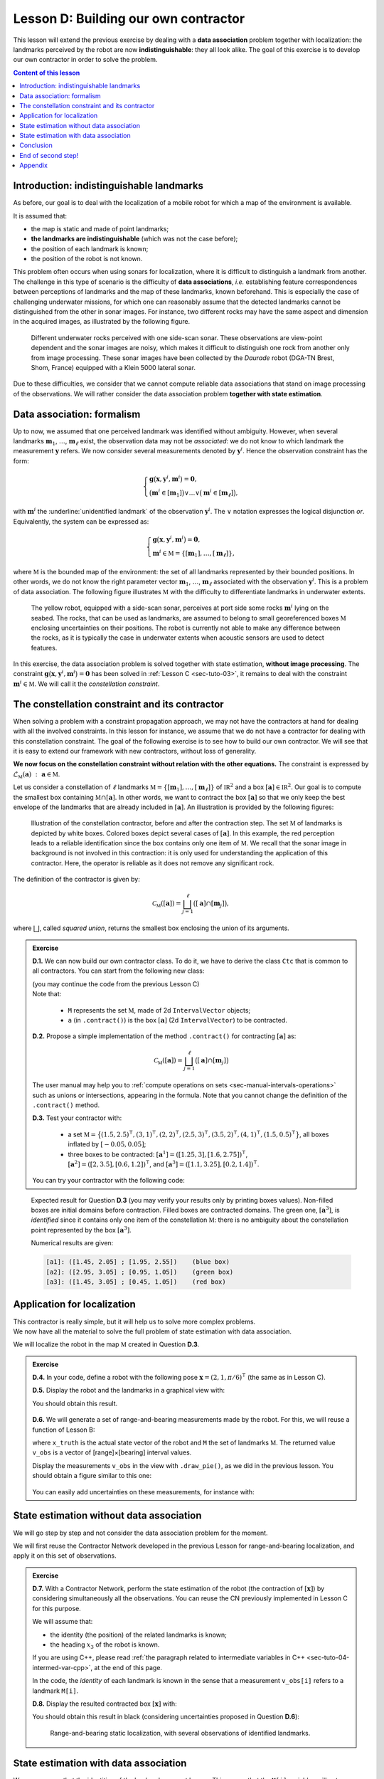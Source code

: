 .. _sec-tuto-04:

Lesson D: Building our own contractor
======================================

This lesson will extend the previous exercise by dealing with a **data association** problem together with localization: the landmarks perceived by the robot are now **indistinguishable**: they all look alike. The goal of this exercise is to develop our own contractor in order to solve the problem.

.. contents:: Content of this lesson


Introduction: indistinguishable landmarks
-----------------------------------------

As before, our goal is to deal with the localization of a mobile robot for which a map of the environment is available.

It is assumed that:

* the map is static and made of point landmarks;
* **the landmarks are indistinguishable** (which was not the case before);
* the position of each landmark is known;
* the position of the robot is not known.

This problem often occurs when using sonars for localization, where it is difficult to distinguish a landmark from another. The challenge in this type of scenario is the difficulty of **data associations**, *i.e.* establishing feature correspondences between perceptions of landmarks and the map of these landmarks, known beforehand. This is especially the case of challenging underwater missions, for which one can reasonably assume that the detected landmarks cannot be distinguished from the other in sonar images. For instance, two different rocks may have the same aspect and dimension in the acquired images, as illustrated by the following figure.

.. figure:: img/indistinguishable.png
  :width: 500px

  Different underwater rocks perceived with one side-scan sonar. These observations are view-point dependent and the sonar images are noisy, which makes it difficult to distinguish one rock from another only from image processing. These sonar images have been collected by the *Daurade* robot (DGA-TN Brest, Shom, France) equipped with a Klein 5000 lateral sonar.

Due to these difficulties, we consider that we cannot compute reliable data associations that stand on image processing of the observations. We will rather consider the data association problem **together with state estimation**.


.. _sec-tuto-04-formalism:

Data association: formalism
---------------------------

Up to now, we assumed that one perceived landmark was identified without ambiguity.
However, when several landmarks :math:`\mathbf{m}_{1}`, :math:`\dots`, :math:`\mathbf{m}_{\ell}` exist, the observation data may not be *associated*: we do not know to which landmark the measurement :math:`\mathbf{y}` refers. We now consider several measurements denoted by :math:`\mathbf{y}^i`. Hence the observation constraint has the form:

.. math:: 

  \left\{ \begin{array}{l}
  \mathbf{g}\big(\mathbf{x},\mathbf{y}^{i},\mathbf{m}^{i}\big)=\mathbf{0},\\
  \big(\mathbf{m}^{i}\in[\mathbf{m}_{1}]\big)\vee\dots\vee\big(\mathbf{m}^{i}\in[\mathbf{m}_{\ell}]\big),
  \end{array}\right.

with :math:`\mathbf{m}^{i}` the :underline:`unidentified landmark` of the observation :math:`\mathbf{y}^i`. The :math:`\vee` notation expresses the logical disjunction *or*.
Equivalently, the system can be expressed as:

.. math:: 

  \left\{ \begin{array}{l}
  \mathbf{g}\big(\mathbf{x},\mathbf{y}^{i},\mathbf{m}^{i}\big)=\mathbf{0},\\
  \mathbf{m}^{i}\in\mathbb{M}=\left\{ [\mathbf{m}_{1}],\dots,[\mathbf{m}_{\ell}]\right\},
  \end{array}\right.

where :math:`\mathbb{M}` is the bounded map of the environment: the set of all landmarks represented by their bounded positions.
In other words, we do not know the right parameter vector :math:`\mathbf{m}_{1}`, :math:`\dots`, :math:`\mathbf{m}_{\ell}` associated with the observation :math:`\mathbf{y}^i`. This is a problem of data association.
The following figure illustrates :math:`\mathbb{M}` with the difficulty to differentiate landmarks in underwater extents.

.. figure:: img/rus_rochers_map.jpg
  :width: 500px
  
  The yellow robot, equipped with a side-scan sonar, perceives at port side some rocks :math:`\mathbf{m}^{i}` lying on the seabed. The rocks, that can be used as landmarks, are assumed to belong to small georeferenced boxes :math:`\mathbb{M}` enclosing uncertainties on their positions. The robot is currently not able to make any difference between the rocks, as it is typically the case in underwater extents when acoustic sensors are used to detect features.

In this exercise, the data association problem is solved together with state estimation, **without image processing**. The constraint :math:`\mathbf{g}\big(\mathbf{x},\mathbf{y}^{i},\mathbf{m}^{i}\big)=\mathbf{0}` has been solved in :ref:`Lesson C <sec-tuto-03>`, it remains to deal with the constraint :math:`\mathbf{m}^{i}\in\mathbb{M}`. We will call it the *constellation constraint*.


.. _sec-tuto-04-constellation:

The constellation constraint and its contractor
-----------------------------------------------

When solving a problem with a constraint propagation approach, we may not have the contractors at hand for dealing with all the involved constraints. In this lesson for instance, we assume that we do not have a contractor for dealing with this constellation constraint. The goal of the following exercise is to see how to build our own contractor. We will see that it is easy to extend our framework with new contractors, without loss of generality.

**We now focus on the constellation constraint without relation with the other equations.** The constraint is expressed by :math:`\mathcal{L}_{\mathbb{M}}\left(\mathbf{a}\right)~:~\mathbf{a}\in\mathbb{M}`.

Let us consider a constellation of :math:`\ell` landmarks :math:`\mathbb{M}=\{[\mathbf{m}_{1}],\dots,[\mathbf{m}_{\ell}]\}` of :math:`\mathbb{IR}^{2}` and a box :math:`[\mathbf{a}]\in\mathbb{IR}^2`. Our goal is to compute the smallest box containing :math:`\mathbb{M}\cap[\mathbf{a}]`. In other words, we want to contract the box :math:`[\mathbf{a}]` so that we only keep the best envelope of the landmarks that are already included in :math:`[\mathbf{a}]`. An illustration is provided by the following figures:

.. figure:: img/rus_rochers_bc.jpg
  :width: 500px

.. figure:: img/rus_rochers_ac.jpg
  :width: 500px

  Illustration of the constellation contractor, before and after the contraction step. The set :math:`\mathbb{M}` of landmarks is depicted by white boxes. Colored boxes depict several cases of :math:`[\mathbf{a}]`. In this example, the red perception leads to a reliable identification since the box contains only one item of :math:`\mathbb{M}`. We recall that the sonar image in background is not involved in this contraction: it is only used for understanding the application of this contractor. Here, the operator is reliable as it does not remove any significant rock. 

The definition of the contractor is given by:

.. math::

  \mathcal{C}_\mathbb{M}\left(\left[\mathbf{a}\right]\right)=\bigsqcup_{j=1}^{\ell}\big(\left[\mathbf{a}\right]\cap[\mathbf{m}_{j}]\big),

where :math:`\bigsqcup`, called *squared union*, returns the smallest box enclosing the union of its arguments.


.. admonition:: Exercise

  **D.1.** We can now build our own contractor class. To do it, we have to derive the class ``Ctc`` that is common to all contractors. You can start from the following new class:

  .. tabs::

    .. code-tab:: py

      class MyCtc(Ctc):

        def __init__(self, M_):
          Ctc.__init__(self, 2) # the contractor acts on 2d boxes
          self.M = M_           # attribute needed later on for the contraction

        def contract(self, a):
          
          # Insert contraction formula here (question D.2)

          return a

    .. code-tab:: cpp

      class MyCtc : public ibex::Ctc
      {
        public:

          MyCtc(const std::vector<IntervalVector>& M_)
            : ibex::Ctc(2), // the contractor acts on 2d boxes
              M(M_)         // attribute needed later on for the contraction
          {

          }

          void contract(IntervalVector& a)
          {
            // Insert contraction formula here (question D.2)
          }

        protected:

          const std::vector<IntervalVector> M;
      };

  | (you may continue the code from the previous Lesson C)
  | Note that:

    * ``M`` represents the set :math:`\mathbb{M}`, made of 2d ``IntervalVector`` objects;
    * ``a`` (in ``.contract()``) is the box :math:`[\mathbf{a}]` (2d ``IntervalVector``) to be contracted.

  **D.2.** Propose a simple implementation of the method ``.contract()`` for contracting :math:`[\mathbf{a}]` as:

  .. math::

    \mathcal{C}_\mathbb{M}\left(\left[\mathbf{a}\right]\right)=\bigsqcup_{j=1}^{\ell}\big(\left[\mathbf{a}\right]\cap[\mathbf{m}_{j}]\big)

  The user manual may help you to :ref:`compute operations on sets <sec-manual-intervals-operations>` such as unions or intersections, appearing in the formula. Note that you cannot change the definition of the ``.contract()`` method. 

  **D.3.** Test your contractor with:
  
    * a set :math:`\mathbb{M}=\big\{(1.5,2.5)^\intercal,(3,1)^\intercal,(2,2)^\intercal,(2.5,3)^\intercal,(3.5,2)^\intercal,(4,1)^\intercal,(1.5,0.5)^\intercal\big\}`, all boxes inflated by :math:`[-0.05,0.05]`;
    
    * three boxes to be contracted: :math:`[\mathbf{a}^1]=([1.25,3],[1.6,2.75])^\intercal`, :math:`[\mathbf{a}^2]=([2,3.5],[0.6,1.2])^\intercal`, and :math:`[\mathbf{a}^3]=([1.1,3.25],[0.2,1.4])^\intercal`.

  You can try your contractor with the following code:

  .. tabs::

    .. code-tab:: py

      # M = [ ...
      for Mi in M:
        Mi.inflate(0.05)

      # a1 = IntervalVector([ ...
      # a2 = IntervalVector([ ...
      # a3 = IntervalVector([ ...

      ctc_constell = MyCtc(M)
      cn = ContractorNetwork()

      cn.add(ctc_constell, [a1])
      cn.add(ctc_constell, [a2])
      cn.add(ctc_constell, [a3])

      cn.contract()

    .. code-tab:: cpp

      vector<IntervalVector> M;
      // M.push_back(IntervalVector( ...
      for(auto& Mi : M)
        Mi.inflate(0.05);

      // IntervalVector a1( ...
      // IntervalVector a2( ...
      // IntervalVector a3( ...

      MyCtc ctc_constell(M);
      ContractorNetwork cn;

      cn.add(ctc_constell, {a1});
      cn.add(ctc_constell, {a2});
      cn.add(ctc_constell, {a3});

      cn.contract();

..   vector<IntervalVector> v_x;
..   v_x.push_back({{1.25,3},{1.6,2.75}});
..   v_x.push_back({{2.,3.5},{0.6,1.2}});
..   v_x.push_back({{1.1,3.25},{0.2,1.4}});
.. 
..   vector<IntervalVector> M;
..   M.push_back({{1.5},{2.5}});
..   M.push_back({{3.},{1.}});
..   M.push_back({{2.},{2.}});
..   M.push_back({{2.5},{3.}});
..   M.push_back({{3.5},{2.}});
..   M.push_back({{4.},{1.}});
..   M.push_back({{1.5},{0.5}});

.. figure:: img/CtcConstell_constell.png
  :width: 600px

  Expected result for Question **D.3** (you may verify your results only by printing boxes values). Non-filled boxes are initial domains before contraction. Filled boxes are contracted domains. The green one, :math:`[\mathbf{a}^3]`, is *identified* since it contains only one item of the constellation :math:`\mathbb{M}`: there is no ambiguity about the constellation point represented by the box :math:`[\mathbf{a}^3]`.

  Numerical results are given:

  .. code::

    [a1]: ([1.45, 2.05] ; [1.95, 2.55])    (blue box)
    [a2]: ([2.95, 3.05] ; [0.95, 1.05])    (green box)
    [a3]: ([1.45, 3.05] ; [0.45, 1.05])    (red box)


Application for localization
----------------------------

| This contractor is really simple, but it will help us to solve more complex problems.
| We now have all the material to solve the full problem of state estimation with data association.

We will localize the robot in the map :math:`\mathbb{M}` created in Question **D.3**.

.. admonition:: Exercise

  **D.4.** In your code, define a robot with the following pose :math:`\mathbf{x}=\left(2,1,\pi/6\right)^\intercal` (the same as in Lesson C).

  **D.5.** Display the robot and the landmarks in a graphical view with:

  .. tabs::

    .. code-tab:: py

      beginDrawing()

      fig_map = VIBesFigMap("Map")
      fig_map.set_properties(100,100,500,500)
      fig_map.draw_vehicle(x_truth,0.5)
      for Mi in M:
        fig_map.draw_box(Mi, "red[orange]")

      # Draw the result of next questions here

      fig_map.axis_limits(fig_map.view_box(), True, 0.1)

    .. code-tab:: cpp

      vibes::beginDrawing();

      VIBesFigMap fig_map("Map");
      fig_map.set_properties(100,100,500,500);
      fig_map.draw_vehicle(x_truth,0.5);
      for(const auto& Mi : M)
        fig_map.draw_box(Mi, "red[orange]");

      // Draw the result of next questions here

      fig_map.axis_limits(fig_map.view_box(), true, 0.1);

  You should obtain this result.

  .. figure:: img/loc_robot_landmarks.png
    :width: 300px

  **D.6.** We will generate a set of range-and-bearing measurements made by the robot. For this, we will reuse a function of Lesson B:

  .. tabs::

    .. code-tab:: py

      v_obs = DataLoader.generate_static_observations(x_truth, M, False)

    .. code-tab:: cpp

      vector<IntervalVector> v_obs =
          DataLoader::generate_static_observations(x_truth, M, false);

  where ``x_truth`` is the actual state vector of the robot and ``M`` the set of landmarks :math:`\mathbb{M}`. The returned value ``v_obs`` is a vector of [range]×[bearing] interval values.

  Display the measurements ``v_obs`` in the view with ``.draw_pie()``, as we did in the previous lesson. You should obtain a figure similar to this one:

  .. figure:: img/loc_robot_landmarks_obs.png
    :width: 300px

  You can easily add uncertainties on these measurements, for instance with:

  .. tabs::

    .. code-tab:: py

      # Adding uncertainties on the measurements
      for obs in v_obs:
        obs[0].inflate(0.02) # range
        obs[1].inflate(0.02) # bearing

    .. code-tab:: cpp

      // Adding uncertainties on the measurements
      for(auto& obs : v_obs) 
      {
        obs[0].inflate(0.02); // range
        obs[1].inflate(0.02); // bearing
      }


State estimation without data association
-----------------------------------------

We will go step by step and not consider the data association problem for the moment.

We will first reuse the Contractor Network developed in the previous Lesson for range-and-bearing localization, and apply it on this set of observations.

.. admonition:: Exercise

  **D.7.** With a Contractor Network, perform the state estimation of the robot (the contraction of :math:`[\mathbf{x}]`) by considering simultaneously all the observations. You can reuse the CN previously implemented in Lesson C for this purpose.

  We will assume that:

  * the identity (the position) of the related landmarks is known;
  * the heading :math:`x_3` of the robot is known.

  .. tabs::

    .. code-tab:: py

      # Define contractors
      # ...

      cn = ContractorNetwork()

      for i in range(0,len(v_obs)): # for each measurement

        # Define intermediate variables
        # ...

        # Add contractors and related domains
        # ...

        # Note: v_obs[i] is a 2d vector [y^i]
        # Note: M[i] is a 2d box of M

      cn.contract()

    .. code-tab:: cpp

      // Define contractors
      // ...

      ContractorNetwork cn;

      for(int i = 0 ; i < v_obs.size() ; i++) // for each measurement
      {
        // Define intermediate variables
        // ...

        // Add contractors and related domains
        // ...

        // Note: v_obs[i] is a 2d vector [y^i]
        // Note: M[i] is a 2d box of M
      }

      cn.contract();


  If you are using C++, please read :ref:`the paragraph related to intermediate variables in C++ <sec-tuto-04-intermed-var-cpp>`, at the end of this page.

  In the code, the *identity* of each landmark is known in the sense that a measurement ``v_obs[i]`` refers to a landmark ``M[i]``.


  **D.8.** Display the resulted contracted box :math:`[\mathbf{x}]` with:

  .. tabs::

    .. code-tab:: py

      fig_map.draw_box(x.subvector(0,1)) # displays ([x_1],[x_2])

    .. code-tab:: cpp

      fig_map.draw_box(x.subvector(0,1)); // displays ([x_1],[x_2])

  You should obtain this result in black (considering uncertainties proposed in Question **D.6**):

  .. figure:: img/loc_robot_landmarks_obs_box.png
    :width: 300px

    Range-and-bearing static localization, with several observations of identified landmarks.


State estimation with data association
--------------------------------------

We now assume that the identities of the landmarks are not known. This means that the ``M[i]`` variables will not appear anymore in the resolution of the problem, except for creating the constellation contractor.

.. admonition:: Exercise

  **D.9.** Outside the resolution part, we create a list of boxes for representing **possible identities** of the landmarks for each measurement.

  .. tabs::

    .. code-tab:: py

      # Association set (possible identities)
      m = [IntervalVector(2) for _ in v_obs] # unknown associations for each observation

    .. code-tab:: cpp

      // Association set (possible identities)
      vector<IntervalVector> m(v_obs.size(), IntervalVector(2));
      // unknown association for each observation

  Each ``m[i]`` object is a 2d box corresponding to the :math:`\mathbf{m}^i` vector of the equations in the above Section :ref:`Formalism <sec-tuto-04-formalism>`.


  **D.10.** Update the Contractor Network for solving the state estimation together with the data association problem. The CN should now involve the ``m[i]`` objects as well as the new contractor you developed in the Section :ref:`sec-tuto-04-constellation`.

  .. tabs::

    .. code-tab:: py

      ctc_asso = MyCtc(M)

      # ...

      cn.add(ctc_asso, [m[i]])

    .. code-tab:: cpp

      MyCtc ctc_asso(M);

      // ...

      cn.add(ctc_asso, {m[i]});


  We recall that one contractor can be added to the CN several times together with different domains.

  You should obtain exactly the same result as in Question **D.8**.


  **D.11.** *Same result* means that the data association worked: each measurement has been automatically associated to the correct landmark without ambiguity.

  We can now look at the set ``m`` containing the associations. If one :math:`[\mathbf{m}^i]` contains only one item of :math:`\mathbb{M}`, then it means that the landmark of the measurement :math:`\mathbf{y}^i` has been identified. 

  | We will draw a point in the middle of each :math:`[\mathbf{m}^i]` that contains only one item of  :math:`\mathbb{M}`.
  | In Question **D.3**, we defined :math:`\mathbb{M}` as a set of boxes with a width of :math:`2\times 0.05`. Then, if one box :math:`[\mathbf{m}^i]` has a maximal diameter that is less than :math:`0.1`, it means that it contains one single item of :math:`\mathbb{M}`.

  .. tabs::

    .. code-tab:: py

      for mi in m:
        if mi.max_diam() <= 0.10001: # if identified
          fig_map.draw_circle(mi[0].mid(), mi[1].mid(), 0.02, "blue[blue]")

    .. code-tab:: cpp

      for(const auto& mi : m)
        if(mi.max_diam() <= 0.10001) // if identified
          fig_map.draw_circle(mi[0].mid(), mi[1].mid(), 0.02, "blue[blue]");

  Expected result:

  .. figure:: img/loc_robot_landmarks_obs_box_id.png
    :width: 300px

    All the boxes have been identified. 


Conclusion
----------

This association has been done only by merging all information together. We define contractors from the equations of the problem, and let the information propagate in the domains. This has led to a state estimation solved concurrently with a data association.

In the next lessons, we will go a step further by making the robot move. 
This will introduce differential constraints, and a new domain for handling uncertain trajectories: tubes.

.. rubric:: Underwater application

We could apply this solver on actual data, such as the underwater application presented in the introduction of this lesson. The identification of the rocks on the seafloor would be done by the fusion of all data, without image processing.
The same algorithm also provides a reliable way to gather different views of a same object, without using data processing.

This topic of data association with underwater robotics has been the subject of a paper proposed for this ICRA 2020 conference:

| **Set-membership state estimation by solving data association**
| Simon Rohou, Benoît Desrochers, Luc Jaulin, *ICRA 2020*
| `Download the paper <http://simon-rohou.fr/research/datasso/datasso_paper.pdf?PHPSESSID=88a679b3n54fh04kt3l5lnmvv6>`_

Here is a video providing an overview of the problem and how to solve it. This is mainly the object of this Lesson D and the next one, that will deal with the dynamics of the robot.

.. raw:: html

  <div style="position: relative; padding-bottom: 56.25%; height: 0; overflow: hidden; max-width: 100%; height: auto; margin-bottom: 30px;">
      <iframe src="https://www.youtube.com/embed/rkzouwuwo4I" frameborder="0" allowfullscreen style="position: absolute; top: 0; left: 0; width: 100%; height: 100%;"></iframe>
  </div>

.. If you want to discuss about it, you can join us on `the Slack channel dedicated to this paper (#tua07_6) <https://icra20.slack.com/app_redirect?channel=tua07_6>`_.



End of second step!
-------------------

That's about all for this second step.

.. You can submit your answers for the questions of Lessons C and D to the `MOOC platform <https://mooc.ensta-bretagne.fr/course/view.php?id=7>`_ so that we can ..evaluate them for the diploma.

See you next step for discovering tubes!


Appendix
--------

.. _sec-tuto-04-intermed-var-cpp:

.. important:: **The case of intermediate variables in C++.**

  In C++, if we create intermediate variables in a different block of code than the ``.contract()`` method, then the C++ variables are destroyed at the end of their block and so the CN lose the reference to them. For instance:

  .. code:: cpp

    ContractorNetwork cn;
    CtcFunction ctc_plus(Function("a", "b", "c", "b+c-a"));
    Interval x(0,1), y(-2,3);
    
    if(/* some condition */)
    {
      Interval a(1,20);
      cn.add(ctc_plus, {x, y, a}); // constraint x+y=a
    } // 'a' is lost here
    
    cn.contract(); // segmentation fault here

  Instead, we must create the domains inside the CN object in order to keep it alive outside the block. This can be done with the method ``.create_dom()``:

  .. code:: cpp

    ContractorNetwork cn;
    CtcFunction ctc_plus(Function("a", "b", "c", "b+c-a"));
    Interval x(0,1), y(-2,3);
    
    if(/* some condition */)
    {
      Interval& a = cn.create_dom(Interval(1,20));
      cn.add(ctc_plus, {x, y, a});
    } // 'a' is not lost
    
    cn.contract(); // the contraction works on [x], [y] and [a] that still exists

  Therefore, the following function:

  .. code:: cpp

    IntervalVector& d = cn.create_dom(IntervalVector(2));

  creates for instance an intermediate 2d variable with a 2d box domain: :math:`[\mathbf{d}]=[-\infty,\infty]^2`. Its argument defines the type of domain to be created (``Interval``, ``IntervalVector``, *etc.*). 

  Technically, ``create_dom()`` returns a C++ *reference* (in the above example, of type ``IntervalVector&``). The reference is an alias on the intermediate variable, that is now inside the Contractor Network. It can be used in the same way as other variables involved in the CN.
